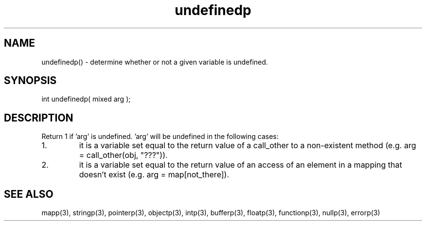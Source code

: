 .\"determine whether or not a given variable is undefined.
.TH undefinedp 3 "5 Sep 1994" MudOS "LPC Library Functions"

.SH NAME
undefinedp() - determine whether or not a given variable is undefined.

.SH SYNOPSIS
int undefinedp( mixed arg );

.SH DESCRIPTION
Return 1 if 'arg' is undefined.  'arg' will be undefined in the following
cases:
.TP
1.
it is a variable set equal to the return value of a call_other to a
non-existent method (e.g. arg = call_other(obj, "???")).
.TP
2.
it is a variable set equal to the return value of an access of an
element in a mapping that doesn't exist (e.g. arg = map[not_there]).

.SH SEE ALSO
mapp(3), stringp(3), pointerp(3), objectp(3), intp(3), bufferp(3), floatp(3),
functionp(3), nullp(3), errorp(3)

